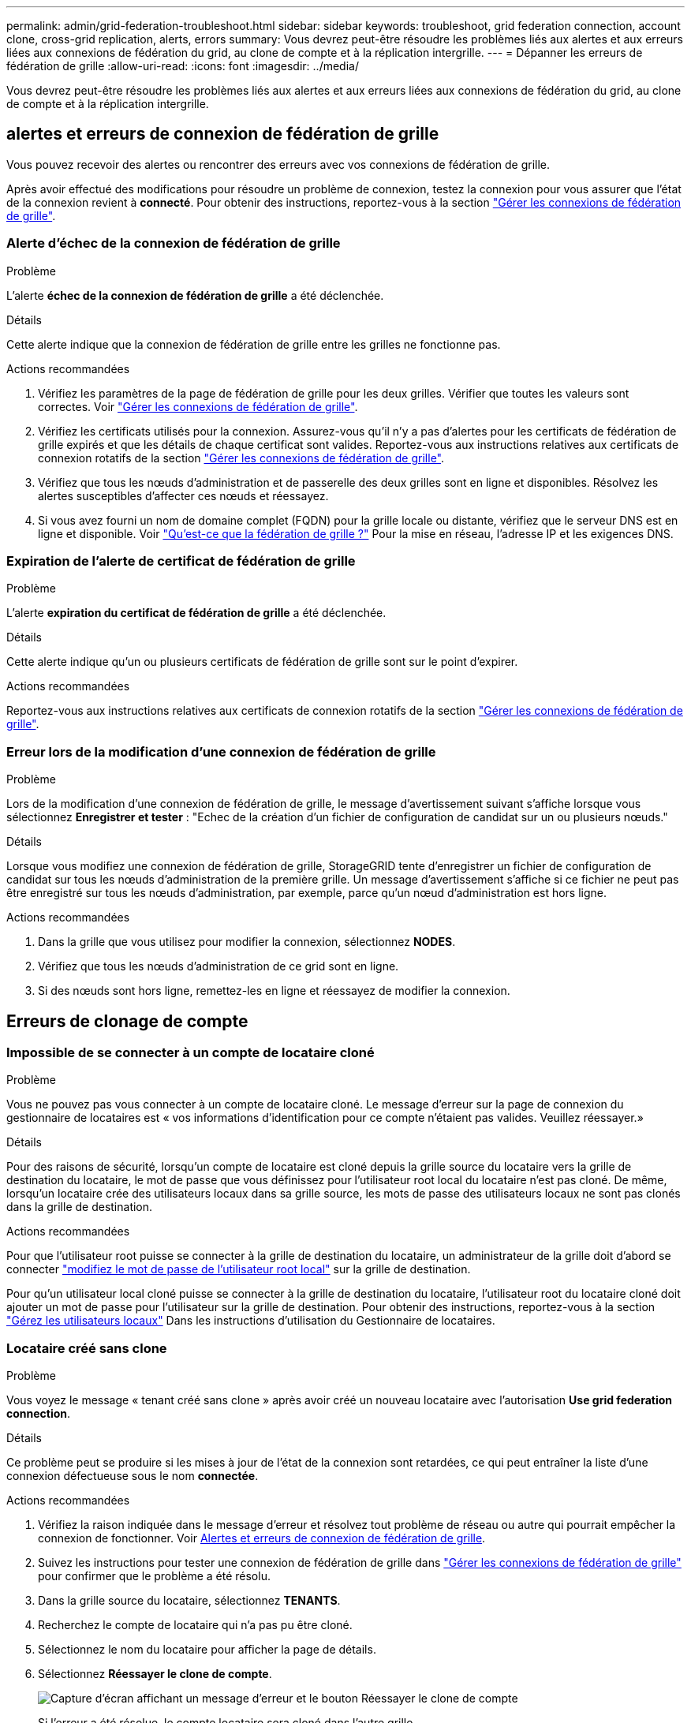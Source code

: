 ---
permalink: admin/grid-federation-troubleshoot.html 
sidebar: sidebar 
keywords: troubleshoot, grid federation connection, account clone, cross-grid replication, alerts, errors 
summary: Vous devrez peut-être résoudre les problèmes liés aux alertes et aux erreurs liées aux connexions de fédération du grid, au clone de compte et à la réplication intergrille. 
---
= Dépanner les erreurs de fédération de grille
:allow-uri-read: 
:icons: font
:imagesdir: ../media/


[role="lead"]
Vous devrez peut-être résoudre les problèmes liés aux alertes et aux erreurs liées aux connexions de fédération du grid, au clone de compte et à la réplication intergrille.



== [[Grid-federation-Errors]]alertes et erreurs de connexion de fédération de grille

Vous pouvez recevoir des alertes ou rencontrer des erreurs avec vos connexions de fédération de grille.

Après avoir effectué des modifications pour résoudre un problème de connexion, testez la connexion pour vous assurer que l'état de la connexion revient à *connecté*. Pour obtenir des instructions, reportez-vous à la section link:grid-federation-manage-connection.html["Gérer les connexions de fédération de grille"].



=== Alerte d'échec de la connexion de fédération de grille

.Problème
L'alerte *échec de la connexion de fédération de grille* a été déclenchée.

.Détails
Cette alerte indique que la connexion de fédération de grille entre les grilles ne fonctionne pas.

.Actions recommandées
. Vérifiez les paramètres de la page de fédération de grille pour les deux grilles. Vérifier que toutes les valeurs sont correctes. Voir link:grid-federation-manage-connection.html["Gérer les connexions de fédération de grille"].
. Vérifiez les certificats utilisés pour la connexion. Assurez-vous qu'il n'y a pas d'alertes pour les certificats de fédération de grille expirés et que les détails de chaque certificat sont valides. Reportez-vous aux instructions relatives aux certificats de connexion rotatifs de la section link:grid-federation-manage-connection.html["Gérer les connexions de fédération de grille"].
. Vérifiez que tous les nœuds d'administration et de passerelle des deux grilles sont en ligne et disponibles. Résolvez les alertes susceptibles d'affecter ces nœuds et réessayez.
. Si vous avez fourni un nom de domaine complet (FQDN) pour la grille locale ou distante, vérifiez que le serveur DNS est en ligne et disponible. Voir link:grid-federation-overview.html["Qu'est-ce que la fédération de grille ?"] Pour la mise en réseau, l'adresse IP et les exigences DNS.




=== Expiration de l'alerte de certificat de fédération de grille

.Problème
L'alerte *expiration du certificat de fédération de grille* a été déclenchée.

.Détails
Cette alerte indique qu'un ou plusieurs certificats de fédération de grille sont sur le point d'expirer.

.Actions recommandées
Reportez-vous aux instructions relatives aux certificats de connexion rotatifs de la section link:grid-federation-manage-connection.html["Gérer les connexions de fédération de grille"].



=== Erreur lors de la modification d'une connexion de fédération de grille

.Problème
Lors de la modification d'une connexion de fédération de grille, le message d'avertissement suivant s'affiche lorsque vous sélectionnez *Enregistrer et tester* : "Echec de la création d'un fichier de configuration de candidat sur un ou plusieurs nœuds."

.Détails
Lorsque vous modifiez une connexion de fédération de grille, StorageGRID tente d'enregistrer un fichier de configuration de candidat sur tous les nœuds d'administration de la première grille. Un message d'avertissement s'affiche si ce fichier ne peut pas être enregistré sur tous les nœuds d'administration, par exemple, parce qu'un nœud d'administration est hors ligne.

.Actions recommandées
. Dans la grille que vous utilisez pour modifier la connexion, sélectionnez *NODES*.
. Vérifiez que tous les nœuds d'administration de ce grid sont en ligne.
. Si des nœuds sont hors ligne, remettez-les en ligne et réessayez de modifier la connexion.




== Erreurs de clonage de compte



=== Impossible de se connecter à un compte de locataire cloné

.Problème
Vous ne pouvez pas vous connecter à un compte de locataire cloné. Le message d'erreur sur la page de connexion du gestionnaire de locataires est « vos informations d'identification pour ce compte n'étaient pas valides. Veuillez réessayer.»

.Détails
Pour des raisons de sécurité, lorsqu'un compte de locataire est cloné depuis la grille source du locataire vers la grille de destination du locataire, le mot de passe que vous définissez pour l'utilisateur root local du locataire n'est pas cloné. De même, lorsqu'un locataire crée des utilisateurs locaux dans sa grille source, les mots de passe des utilisateurs locaux ne sont pas clonés dans la grille de destination.

.Actions recommandées
Pour que l'utilisateur root puisse se connecter à la grille de destination du locataire, un administrateur de la grille doit d'abord se connecter link:changing-password-for-tenant-local-root-user.html["modifiez le mot de passe de l'utilisateur root local"] sur la grille de destination.

Pour qu'un utilisateur local cloné puisse se connecter à la grille de destination du locataire, l'utilisateur root du locataire cloné doit ajouter un mot de passe pour l'utilisateur sur la grille de destination. Pour obtenir des instructions, reportez-vous à la section link:../tenant/managing-local-users.html["Gérez les utilisateurs locaux"] Dans les instructions d'utilisation du Gestionnaire de locataires.



=== Locataire créé sans clone

.Problème
Vous voyez le message « tenant créé sans clone » après avoir créé un nouveau locataire avec l'autorisation *Use grid federation connection*.

.Détails
Ce problème peut se produire si les mises à jour de l'état de la connexion sont retardées, ce qui peut entraîner la liste d'une connexion défectueuse sous le nom *connectée*.

.Actions recommandées
. Vérifiez la raison indiquée dans le message d'erreur et résolvez tout problème de réseau ou autre qui pourrait empêcher la connexion de fonctionner. Voir <<grid-federation-errors,Alertes et erreurs de connexion de fédération de grille>>.
. Suivez les instructions pour tester une connexion de fédération de grille dans link:grid-federation-manage-connection.html["Gérer les connexions de fédération de grille"] pour confirmer que le problème a été résolu.
. Dans la grille source du locataire, sélectionnez *TENANTS*.
. Recherchez le compte de locataire qui n'a pas pu être cloné.
. Sélectionnez le nom du locataire pour afficher la page de détails.
. Sélectionnez *Réessayer le clone de compte*.
+
image::../media/grid-federation-retry-account-clone.png[Capture d'écran affichant un message d'erreur et le bouton Réessayer le clone de compte]

+
Si l'erreur a été résolue, le compte locataire sera cloné dans l'autre grille.





== Alertes et erreurs de réplication intergrid



=== Dernière erreur affichée pour la connexion ou le locataire

.Problème
Quand link:../monitor/grid-federation-monitor-connections.html["affichage d'une connexion de fédération de grille"] (ou quand link:grid-federation-manage-tenants.html["gestion des locataires autorisés"] Pour une connexion), vous remarquez une erreur dans la colonne *dernière erreur* de la page de détails de la connexion. Par exemple :

image:../media/grid-federation-last-error.png["Capture d'écran affichant un message dans la colonne dernière erreur d'une connexion de fédération de grille"]

.Détails
Pour chaque connexion de fédération de grille, la colonne *dernière erreur* indique l'erreur la plus récente à se produire, le cas échéant, lors de la réplication des données d'un locataire vers l'autre grille. Cette colonne affiche uniquement la dernière erreur de réplication inter-grille à se produire ; les erreurs précédentes qui se sont peut-être produites ne seront pas affichées. Une erreur dans cette colonne peut se produire pour l'une des raisons suivantes :

* La version de l'objet source est introuvable.
* Le compartiment source est introuvable.
* Le compartiment de destination a été supprimé.
* Le compartiment de destination a été recréé par un autre compte.
* La gestion des versions du compartiment de destination est suspendue.
* Le compartiment de destination a été recréé par le même compte, mais il n'est plus versionné.


.Actions recommandées
Si un message d'erreur apparaît dans la colonne *dernière erreur*, procédez comme suit :

. Vérifiez le texte du message.
. Effectuez toutes les actions recommandées. Par exemple, si la gestion des versions a été suspendue dans le compartiment de destination pour la réplication inter-grid, réactivez la gestion des versions pour ce compartiment.
. Sélectionnez le compte de connexion ou de locataire dans le tableau.
. Sélectionnez *Effacer erreur*.
. Sélectionnez *Oui* pour effacer le message et mettre à jour l'état du système.
. Patientez 5-6 minutes, puis ingérer un nouvel objet dans le compartiment. Vérifiez que le message d'erreur ne réapparaît pas.
+

NOTE: Pour vous assurer que le message d'erreur est effacé, attendez au moins 5 minutes après l'horodatage dans le message avant d'ingérer un nouvel objet.

+

TIP: Après avoir dégagé l'erreur, une nouvelle *dernière erreur* peut apparaître si des objets sont ingérés dans un autre compartiment qui présente également une erreur.

. Pour déterminer si des objets n'ont pas pu être répliqués en raison d'une erreur de compartiment, reportez-vous à la section link:../admin/grid-federation-retry-failed-replication.html["Identifier et réessayer les opérations de réplication ayant échoué"].




=== Alerte de défaillance permanente de la réplication multi-grid

.Problème
L'alerte *échec permanent de la réplication Cross-grid* a été déclenchée.

.Détails
Cette alerte indique que les objets tenant ne peuvent pas être répliqués entre les compartiments de deux grilles pour une raison qui nécessite une intervention de l'utilisateur. Cette alerte est généralement causée par une modification du compartiment source ou de destination.

.Actions recommandées
. Connectez-vous à la grille dans laquelle l'alerte a été déclenchée.
. Accédez à *CONFIGURATION* > *système* > *fédération de grille* et localisez le nom de connexion indiqué dans l'alerte.
. Dans l'onglet locataires autorisés, consultez la colonne *dernière erreur* pour déterminer quels comptes de locataires ont des erreurs.
. Pour en savoir plus sur l'échec, reportez-vous aux instructions de la section link:../monitor/grid-federation-monitor-connections.html["Surveiller les connexions de fédération de grille"] pour vérifier les metrics de réplication entre les grilles.
. Pour chaque compte de locataire concerné :
+
.. Reportez-vous aux instructions de la section link:../monitor/monitoring-tenant-activity.html["Surveillez l'activité des locataires"] pour confirmer que le locataire n'a pas dépassé son quota sur la grille de destination pour la réplication inter-grid.
.. Si nécessaire, augmentez le quota du locataire sur la grille de destination pour permettre l'enregistrement de nouveaux objets.


. Pour chaque locataire concerné, connectez-vous au Gestionnaire de locataires sur les deux grilles afin de comparer la liste des compartiments.
. Pour chaque compartiment pour lequel la réplication inter-grid est activée, vérifiez les points suivants :
+
** Il existe un compartiment correspondant pour le même locataire sur l'autre grille (doit utiliser le nom exact).
** La gestion des versions des objets est activée dans les deux compartiments (la gestion des versions ne peut pas être suspendue sur les deux grilles).
** Le verrouillage d'objet S3 est désactivé dans les deux compartiments.
** Aucun compartiment n'est à l'état *Suppression d'objets : lecture seule*.


. Pour confirmer que le problème a été résolu, reportez-vous aux instructions de la section link:../monitor/grid-federation-monitor-connections.html["Surveiller les connexions de fédération de grille"] pour vérifier les mesures de réplication inter-grid ou effectuer les étapes suivantes :
+
.. Retournez à la page Grid federation.
.. Sélectionnez le locataire affecté et sélectionnez *Effacer erreur* dans la colonne *dernière erreur*.
.. Sélectionnez *Oui* pour effacer le message et mettre à jour l'état du système.
.. Patientez 5-6 minutes, puis ingérer un nouvel objet dans le compartiment. Vérifiez que le message d'erreur ne réapparaît pas.
+

NOTE: Pour vous assurer que le message d'erreur est effacé, attendez au moins 5 minutes après l'horodatage dans le message avant d'ingérer un nouvel objet.

+

NOTE: Une fois l'alerte résolue, il peut s'écouler jusqu'à un jour avant que l'alerte ne s'efface.

.. Accédez à link:grid-federation-retry-failed-replication.html["Identifier et réessayer les opérations de réplication ayant échoué"] pour identifier les objets ou supprimer les marqueurs qui n'ont pas pu être répliqués sur l'autre grille et pour relancer la réplication si nécessaire.






=== Alerte de ressource de réplication inter-grid indisponible

.Problème
L'alerte *ressource de réplication multigrille indisponible* a été déclenchée.

.Détails
Cette alerte indique que les demandes de réplication inter-grid sont en attente car une ressource n'est pas disponible. Par exemple, une erreur réseau peut se produire.

.Actions recommandées
. Surveillez l'alerte pour voir si le problème se résout de lui-même.
. Si le problème persiste, déterminez si l'une des grilles a une alerte *échec de la connexion de fédération de grille* pour la même connexion ou une alerte *Impossible de communiquer avec le nœud* pour un nœud. Cette alerte peut être résolue lorsque vous résolvez ces alertes.
. Pour en savoir plus sur l'échec, reportez-vous aux instructions de la section link:../monitor/grid-federation-monitor-connections.html["Surveiller les connexions de fédération de grille"] pour vérifier les metrics de réplication entre les grilles.
. Si vous ne parvenez pas à résoudre l'alerte, contactez le support technique.


La réplication inter-grid se poursuivra normalement une fois le problème résolu.
